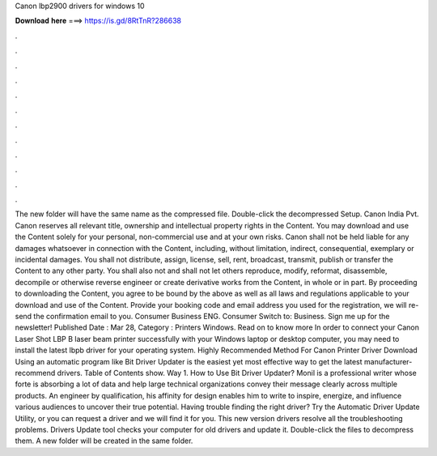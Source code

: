 Canon lbp2900 drivers for windows 10

𝐃𝐨𝐰𝐧𝐥𝐨𝐚𝐝 𝐡𝐞𝐫𝐞 ===> https://is.gd/8RtTnR?286638

.

.

.

.

.

.

.

.

.

.

.

.

The new folder will have the same name as the compressed file. Double-click the decompressed Setup. Canon India Pvt. Canon reserves all relevant title, ownership and intellectual property rights in the Content. You may download and use the Content solely for your personal, non-commercial use and at your own risks. Canon shall not be held liable for any damages whatsoever in connection with the Content, including, without limitation, indirect, consequential, exemplary or incidental damages.
You shall not distribute, assign, license, sell, rent, broadcast, transmit, publish or transfer the Content to any other party. You shall also not and shall not let others reproduce, modify, reformat, disassemble, decompile or otherwise reverse engineer or create derivative works from the Content, in whole or in part.
By proceeding to downloading the Content, you agree to be bound by the above as well as all laws and regulations applicable to your download and use of the Content. Provide your booking code and email address you used for the registration, we will re-send the confirmation email to you. Consumer Business ENG. Consumer Switch to: Business. Sign me up for the newsletter! Published Date : Mar 28,  Category : Printers Windows. Read on to know more In order to connect your Canon Laser Shot LBP B laser beam printer successfully with your Windows laptop or desktop computer, you may need to install the latest lbpb driver for your operating system.
Highly Recommended Method For Canon Printer Driver Download Using an automatic program like Bit Driver Updater is the easiest yet most effective way to get the latest manufacturer-recommend drivers. Table of Contents show. Way 1. How to Use Bit Driver Updater? Monil is a professional writer whose forte is absorbing a lot of data and help large technical organizations convey their message clearly across multiple products.
An engineer by qualification, his affinity for design enables him to write to inspire, energize, and influence various audiences to uncover their true potential.
Having trouble finding the right driver? Try the Automatic Driver Update Utility, or you can request a driver and we will find it for you. This new version drivers resolve all the troubleshooting problems. Drivers Update tool checks your computer for old drivers and update it.
Double-click the files to decompress them. A new folder will be created in the same folder.